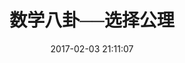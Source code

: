 # -*- mode: Org; org-download-image-dir: "../images"; -*-
#+TITLE: 数学八卦──选择公理
#+DATE: 2017-02-03 21:11:07 
#+TAGS: 
#+CATEGORY: 
#+LINK: 
#+DESCRIPTION: 
#+LAYOUT : post



